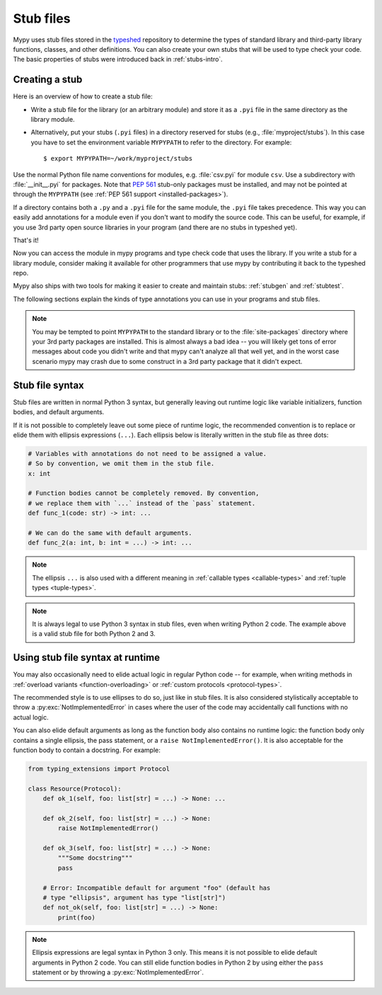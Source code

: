 .. _stub-files:

Stub files
==========

Mypy uses stub files stored in the
`typeshed <https://github.com/python/typeshed>`_ repository to determine
the types of standard library and third-party library functions, classes,
and other definitions. You can also create your own stubs that will be
used to type check your code. The basic properties of stubs were introduced
back in :ref:`stubs-intro`.

Creating a stub
***************

Here is an overview of how to create a stub file:

* Write a stub file for the library (or an arbitrary module) and store it as
  a ``.pyi`` file in the same directory as the library module.
* Alternatively, put your stubs (``.pyi`` files) in a directory
  reserved for stubs (e.g., :file:`myproject/stubs`). In this case you
  have to set the environment variable ``MYPYPATH`` to refer to the
  directory.  For example::

    $ export MYPYPATH=~/work/myproject/stubs

Use the normal Python file name conventions for modules, e.g. :file:`csv.pyi`
for module ``csv``. Use a subdirectory with :file:`__init__.pyi` for packages. Note
that :pep:`561` stub-only packages must be installed, and may not be pointed
at through the ``MYPYPATH`` (see :ref:`PEP 561 support <installed-packages>`).

If a directory contains both a ``.py`` and a ``.pyi`` file for the
same module, the ``.pyi`` file takes precedence. This way you can
easily add annotations for a module even if you don't want to modify
the source code. This can be useful, for example, if you use 3rd party
open source libraries in your program (and there are no stubs in
typeshed yet).

That's it!

Now you can access the module in mypy programs and type check
code that uses the library. If you write a stub for a library module,
consider making it available for other programmers that use mypy
by contributing it back to the typeshed repo.

Mypy also ships with two tools for making it easier to create and maintain
stubs: :ref:`stubgen` and :ref:`stubtest`.

The following sections explain the kinds of type annotations you can use
in your programs and stub files.

.. note::

   You may be tempted to point ``MYPYPATH`` to the standard library or
   to the :file:`site-packages` directory where your 3rd party packages
   are installed. This is almost always a bad idea -- you will likely
   get tons of error messages about code you didn't write and that
   mypy can't analyze all that well yet, and in the worst case
   scenario mypy may crash due to some construct in a 3rd party
   package that it didn't expect.

Stub file syntax
****************

Stub files are written in normal Python 3 syntax, but generally
leaving out runtime logic like variable initializers, function bodies,
and default arguments.

If it is not possible to completely leave out some piece of runtime
logic, the recommended convention is to replace or elide them with ellipsis
expressions (``...``). Each ellipsis below is literally written in the
stub file as three dots:

.. code-block:: python

    # Variables with annotations do not need to be assigned a value.
    # So by convention, we omit them in the stub file.
    x: int

    # Function bodies cannot be completely removed. By convention,
    # we replace them with `...` instead of the `pass` statement.
    def func_1(code: str) -> int: ...

    # We can do the same with default arguments.
    def func_2(a: int, b: int = ...) -> int: ...

.. note::

    The ellipsis ``...`` is also used with a different meaning in
    :ref:`callable types <callable-types>` and :ref:`tuple types
    <tuple-types>`.

.. note::

    It is always legal to use Python 3 syntax in stub files, even when
    writing Python 2 code. The example above is a valid stub file
    for both Python 2 and 3.

Using stub file syntax at runtime
*********************************

You may also occasionally need to elide actual logic in regular
Python code -- for example, when writing methods in
:ref:`overload variants <function-overloading>` or
:ref:`custom protocols <protocol-types>`.

The recommended style is to use ellipses to do so, just like in
stub files. It is also considered stylistically acceptable to
throw a :py:exc:`NotImplementedError` in cases where the user of the
code may accidentally call functions with no actual logic.

You can also elide default arguments as long as the function body
also contains no runtime logic: the function body only contains
a single ellipsis, the pass statement, or a ``raise NotImplementedError()``.
It is also acceptable for the function body to contain a docstring.
For example:

.. code-block:: python

    from typing_extensions import Protocol

    class Resource(Protocol):
        def ok_1(self, foo: list[str] = ...) -> None: ...

        def ok_2(self, foo: list[str] = ...) -> None:
            raise NotImplementedError()

        def ok_3(self, foo: list[str] = ...) -> None:
            """Some docstring"""
            pass

        # Error: Incompatible default for argument "foo" (default has
        # type "ellipsis", argument has type "list[str]")
        def not_ok(self, foo: list[str] = ...) -> None:
            print(foo)

.. note::

    Ellipsis expressions are legal syntax in Python 3 only. This means
    it is not possible to elide default arguments in Python 2 code.
    You can still elide function bodies in Python 2 by using either
    the ``pass`` statement or by throwing a :py:exc:`NotImplementedError`.
